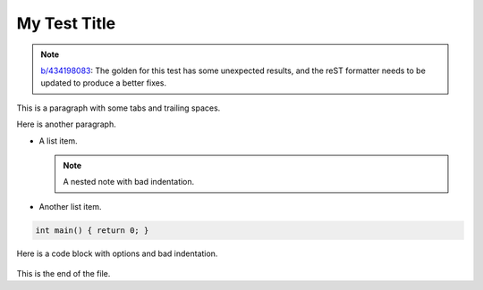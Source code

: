 #############
My Test Title
#############

.. note::
   `b/434198083 <https://pwbug.dev/434198083>`__: The golden for this test
   has some unexpected results, and the reST formatter needs to be updated
   to produce a better fixes.

This is a paragraph with some        tabs and trailing spaces.

Here is another paragraph.

*   A list item.

    .. note::
        A nested note with bad indentation.

*   Another list item.

.. code-block:: cpp

   int main() { return 0; }

Here is a code block with options and bad indentation.

  .. code-block:: python
       :caption: A Python Example
     :linenos:

     def hello():
               print("Hello, world!")

This is the end of the file.
